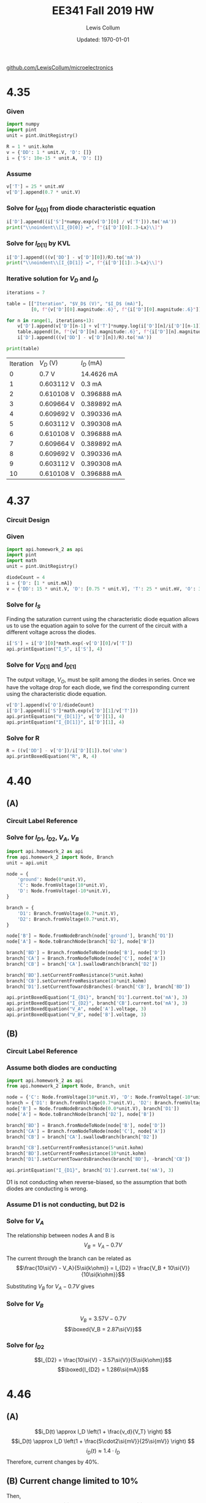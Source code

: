 #+latex_class_options: [fleqn, parskip=full]
#+latex_header: \usepackage{homework}

#+title: EE341 Fall 2019 HW \jobname
#+author: Lewis Collum
#+date: Updated: \today
[[https://github.com/LewisCollum/microelectronics][github.com/LewisCollum/microelectronics]]

* 4.35
  #+attr_latex: :width \linewidth/2
  [[./figure/questions/4.35.png]]

*** Given
#+attr_latex: :options bgcolor=codeBackground
#+BEGIN_SRC python :exports code :results silent :session s435
import numpy
import pint
unit = pint.UnitRegistry()

R = 1 * unit.kohm
v = {'DD': 1 * unit.V, 'D': []}
i = {'S': 10e-15 * unit.A, 'D': []}
#+END_SRC

*** Assume
#+BEGIN_EXPORT latex
\noindent
\begin{gather*}
    V_T = 25\si{mV} \text{ (thermal voltage at room temperature).}\\
    V_{D[0]} = 0.7\si{V}
\end{gather*}
#+END_EXPORT

#+ATTR_LATEX: :options bgcolor=codeBackground
#+BEGIN_SRC python :exports code :results silent :session s435
v['T'] = 25 * unit.mV
v['D'].append(0.7 * unit.V)
#+END_SRC

*** Solve for $I_{D[0]}$ from diode characteristic equation
#+BEGIN_EXPORT latex
\noindent
\[I_{D[0]} = I_S\cdot e^{V_{D[0]}/V_T}\]
#+END_EXPORT

#+ATTR_LATEX: :options bgcolor=codeBackground
#+BEGIN_SRC python :exports both :results output latex :session s435
i['D'].append((i['S']*numpy.exp(v['D'][0] / v['T'])).to('mA'))
print("\\noindent\\[I_{D[0]} =", f"{i['D'][0]:.3~Lx}\\]")
#+END_SRC

#+RESULTS:
#+BEGIN_EXPORT latex
\noindent\[I_{D[0]} = \SI[]{14.5}{\milli\ampere}\]
#+END_EXPORT

*** Solve for $I_{D[1]}$ by KVL
#+BEGIN_EXPORT latex
\noindent\[V_{DD} = I_D R + V_D\]
\[\text{So, } I_D = \frac{V_{DD} - V_D}{R}\]
#+END_EXPORT

#+attr_latex: :options bgcolor=codeBackground
#+BEGIN_SRC python :exports both :results output latex :session s435
i['D'].append(((v['DD'] - v['D'][0])/R).to('mA'))
print("\\noindent\\[I_{D[1]} =", f"{i['D'][1]:.3~Lx}\\]")
#+END_SRC

#+RESULTS:
#+BEGIN_EXPORT latex
\noindent\[I_{D[1]} = \SI[]{0.3}{\milli\ampere}\]
#+END_EXPORT

*** Iterative solution for $V_D$ and $I_D$
#+BEGIN_EXPORT latex
\begin{equation*}
  V_{D[n]} - V_{D[n-1]} = V_T \ln{\frac{I_{D[n]}}{I_{D[n-1]}}}
\end{equation*}
#+END_EXPORT

#+attr_latex: :options bgcolor=codeBackground
#+BEGIN_SRC python :exports both :results output table :session s435
iterations = 7

table = [["Iteration", "$V_D$ (V)", "$I_D$ (mA)"],
         [0, f"{v['D'][0].magnitude:.6}", f"{i['D'][0].magnitude:.6}"]]

for n in range(1, iterations+1):
    v['D'].append(v['D'][n-1] + v['T']*numpy.log(i['D'][n]/i['D'][n-1]))
    table.append([n, f"{v['D'][n].magnitude:.6}", f"{i['D'][n].magnitude:.6}"])
    i['D'].append(((v['DD'] - v['D'][n])/R).to('mA'))

print(table)
#+END_SRC

#+RESULTS:
| Iteration | $V_D$ (V)  | $I_D$ (mA)  |
|         0 | 0.7 V      | 14.4626 mA  |
|         1 | 0.603112 V | 0.3 mA      |
|         2 | 0.610108 V | 0.396888 mA |
|         3 | 0.609664 V | 0.389892 mA |
|         4 | 0.609692 V | 0.390336 mA |
|         5 | 0.603112 V | 0.390308 mA |
|         6 | 0.610108 V | 0.396888 mA |
|         7 | 0.609664 V | 0.389892 mA |
|         8 | 0.609692 V | 0.390336 mA |
|         9 | 0.603112 V | 0.390308 mA |
|        10 | 0.610108 V | 0.396888 mA |

* 4.37
  #+attr_latex: :width \linewidth/2
  [[./figure/questions/4.37.png]]

*** Circuit Design
    #+attr_latex: :width \linewidth/2
    [[./figure/4.37_background.png]]

*** Given

#+attr_latex: :options bgcolor=codeBackground
#+BEGIN_SRC python :results silent :session s437
import api.homework_2 as api
import pint
import math
unit = pint.UnitRegistry()

diodeCount = 4
i = {'D': [1 * unit.mA]}
v = {'DD': 15 * unit.V, 'D': [0.75 * unit.V], 'T': 25 * unit.mV, 'O': 3.3 * unit.V}
#+END_SRC

*** Solve for $I_S$

Finding the saturation current using the characteristic diode equation
allows us to use the equation again to solve for the current of the circuit
with a different voltage across the diodes.

#+attr_latex: :options bgcolor=codeBackground
#+BEGIN_SRC python :results output latex :exports both :session s437
i['S'] = i['D'][0]*math.exp(-v['D'][0]/v['T'])
api.printEquation("I_S", i['S'], 4)
#+END_SRC

#+RESULTS:
#+BEGIN_EXPORT latex
\noindent\[I_S = \SI[]{9.358e-14}{\milli\ampere}\]
#+END_EXPORT

*** Solve for \(V_{D[1]}\) and \(I_{D[1]}\)

The output voltage, \(V_O\), must be split among the diodes in
series. Once we have the voltage drop for each diode, we find the
corresponding current using the characteristic diode equation.

#+attr_latex: :options bgcolor=codeBackground
#+BEGIN_SRC python :results output latex :exports both :session s437
v['D'].append(v['O']/diodeCount)
i['D'].append(i['S']*math.exp(v['D'][1]/v['T']))
api.printEquation("V_{D[1]}", v['D'][1], 4)
api.printEquation("I_{D[1]}", i['D'][1], 4)
#+END_SRC

#+RESULTS:
#+BEGIN_EXPORT latex
\noindent\[V_{D[1]} = \SI[]{0.825}{\volt}\]
\noindent\[I_{D[1]} = \SI[]{20.09}{\milli\ampere}\]
#+END_EXPORT

*** Solve for R

#+attr_latex: :options bgcolor=codeBackground
#+BEGIN_SRC python :results output latex :exports both :session s437
R = ((v['DD'] - v['O'])/i['D'][1]).to('ohm')
api.printBoxedEquation("R", R, 4)
#+END_SRC

#+RESULTS:
#+BEGIN_EXPORT latex
\noindent\[\boxed{ R = \SI[]{582.5}{\ohm} }\]
#+END_EXPORT

* 4.40
  #+attr_latex: :width \linewidth/2
  [[./figure/questions/4.40.png]]
** (A)
*** Circuit Label Reference
    [[./figure/4.40A.png]]

*** Solve for \(I_{D1}\), \(I_{D2}\), \(V_A\), \(V_B\)
#+attr_latex: :options bgcolor=codeBackground
#+BEGIN_SRC python :results output latex :exports both
import api.homework_2 as api
from api.homework_2 import Node, Branch
unit = api.unit

node = {
    'ground': Node(0*unit.V),
    'C': Node.fromVoltage(10*unit.V),
    'D': Node.fromVoltage(-10*unit.V),
}

branch = {
    'D1': Branch.fromVoltage(0.7*unit.V),
    'D2': Branch.fromVoltage(0.7*unit.V),
}

node['B'] = Node.fromNodeBranch(node['ground'], branch['D1'])
node['A'] = Node.toBranchNode(branch['D2'], node['B'])

branch['BD'] = Branch.fromNodeToNode(node['B'], node['D'])
branch['CA'] = Branch.fromNodeToNode(node['C'], node['A'])
branch['CB'] = branch['CA'].swallowBranch(branch['D2'])

branch['BD'].setCurrentFromResistance(5*unit.kohm)
branch['CB'].setCurrentFromResistance(10*unit.kohm)
branch['D1'].setCurrentTowardsBranches(-branch['CB'], branch['BD'])

api.printBoxedEquation("I_{D1}", branch['D1'].current.to('mA'), 3)
api.printBoxedEquation("I_{D2}", branch['CB'].current.to('mA'), 3)
api.printBoxedEquation("V_A", node['A'].voltage, 3)
api.printBoxedEquation("V_B", node['B'].voltage, 3)
#+END_SRC

#+RESULTS:
#+BEGIN_EXPORT latex
\noindent\[\boxed{ I_{D1} = \SI[]{0.79}{\milli\ampere} }\]
\noindent\[\boxed{ I_{D2} = \SI[]{1.07}{\milli\ampere} }\]
\noindent\[\boxed{ V_A = \SI[]{0.0}{\volt} }\]
\noindent\[\boxed{ V_B = \SI[]{-0.7}{\volt} }\]
#+END_EXPORT

** (B)
*** Circuit Label Reference
    [[./figure/4.40B.png]]

*** Assume both diodes are conducting
#+attr_latex: :options bgcolor=codeBackground
#+BEGIN_SRC python :results output latex :exports both :session s440B
import api.homework_2 as api
from api.homework_2 import Node, Branch, unit

node = {'C': Node.fromVoltage(10*unit.V), 'D': Node.fromVoltage(-10*unit.V)}
branch = {'D1': Branch.fromVoltage(0.7*unit.V), 'D2': Branch.fromVoltage(0.7*unit.V)}
node['B'] = Node.fromNodeBranch(Node(0.0*unit.V), branch['D1'])
node['A'] = Node.toBranchNode(branch['D2'], node['B'])

branch['BD'] = Branch.fromNodeToNode(node['B'], node['D'])
branch['CA'] = Branch.fromNodeToNode(node['C'], node['A'])
branch['CB'] = branch['CA'].swallowBranch(branch['D2'])

branch['CB'].setCurrentFromResistance(5*unit.kohm)
branch['BD'].setCurrentFromResistance(10*unit.kohm)
branch['D1'].setCurrentTowardsBranches(branch['BD'], -branch['CB'])

api.printEquation("I_{D1}", branch['D1'].current.to('mA'), 3)
#+END_SRC

#+RESULTS:
#+BEGIN_EXPORT latex
\noindent\[I_{D1} = \SI[]{-1.21}{\milli\ampere}\]
#+END_EXPORT

D1 is not conducting when reverse-biased, so the assumption that both
diodes are conducting is wrong.

*** Assume D1 is not conducting, but D2 is
    [[./figure/4.40B2.png]]


*** Solve for \(V_A\)
The relationship between nodes A and B is
\[V_B = V_A - 0.7\si{V} \]

The current through the branch can be related as
\[\frac{10\si{V} - V_A}{5\si{k\ohm}} = I_{D2} = \frac{V_B + 10\si{V}}{10\si{k\ohm}}\]

Substituting \(V_B\) for \(V_A - 0.7\si{V}\) gives 
#+BEGIN_EXPORT latex
\begin{gather*}
\frac{10\si{V} - V_A}{5\si{k\ohm}} = \frac{V_A + 9.3\si{V}}{10\si{k\ohm}} \\
\implies 20 - 2V_A = V_A + 9.3 \\
\implies 3V_A = 10.7 \\
\therefore \boxed{V_A = 3.57\si{V}}
\end{gather*}
#+END_EXPORT

*** Solve for \(V_B\)
\noindent\[V_B = 3.57\si{V} - 0.7\si{V} \]
\[\boxed{V_B = 2.87\si{V}}\]

*** Solve for \(I_{D2}\)
\noindent\[I_{D2} = \frac{10\si{V} - 3.57\si{V}}{5\si{k\ohm}}\]
\[\boxed{I_{D2} = 1.286\si{mA}}\]

* 4.46
  #+attr_latex: :width 0.4\linewidth
  [[./figure/questions/4.46.png]]

** (A)
\[i_D(t) \approx I_D \left(1 + \frac{v_d}{V_T} \right) \]
\[i_D(t) \approx I_D \left(1 + \frac{5\cdot2\si{mV}}{25\si{mV}} \right) \]
\[i_D(t) \approx 1.4 \cdot I_D\]
Therefore, current changes by 40%.

** (B) Current change limited to 10%
Then,
\[.1 = \frac{v_d\cdot 2}{V_T}\]
\[v_d = 0.05 \cdot 25\si{mV}\]
\[\boxed{ v_d = 1.25\si{mV} \text{ maximum allowable positive or negative voltage}}\]

* 4.62
  #+attr_latex: :width 0.4\linewidth
  [[./figure/questions/4.62.png]]

** (A) Find \(V_{Z0}\)
\[-V_Z = 9.1\si{V}\]
\[-I_{Zr} = 20\si{mA}\]
\[r_Z = 10\si{\ohm}\]

\[V_{Z0} = V_Z - r_Z I_Z\]
\[V_{Z0} = -9.1\si{V} + 10\si{\ohm}\cdot 20\si{mA} = -9.1 + 0.2\] 
\[\boxed{V_{Z0} = -8.9}\]

** (B) Find \(V_{Z(10\si{mA})}\)
\[V_{Z} = -8.9\si{V} - 10\si{\ohm}\cdot 10\si{mA}\]
\[\boxed{V_{Z} = -9.0\si{V}}\]

** (C) Find \(V_{Z(50\si{mA})}\)
\[V_{Z} = -8.9\si{V} - 10\si{\ohm}\cdot 50\si{mA}\]
\[\boxed{V_{Z} = -9.4\si{V}}\]

* E4.26
  #+attr_latex: :width 0.6\linewidth
  [[./figure/questions/E4.26.png]]

** (A) \(v_I \ge 5.7\si{V}\)
   [[./figure/E4.26A.png]]
   
   \[v_I = IR_A + 0.7\si{V} + 5\si{V} + IR_B = I(R_A + R_B) + 5.7\]
   \[I = \frac{v_{R_B}}{R_B}\]
   \[v_R_B = v_O - 0.7\si{V} - 5\si{V} = v_O - 5.7\si{V}\]
   
   Now we substitute:
   \[v_I = \frac{v_{R_B}(R_A + R_B)}{R_B} + 5.7\]
   \[v_I = (v_O - 5.7)\frac{R_A + R_B}{R_B} + 5.7\]

   Now solve for \(v_O\):
   \[v_O = (v_I - 5.7)\frac{R_B}{R_A + R_B} + 5.7\]
   \[\boxed{v_O = \frac{1}{2}(v_I - 5.7) + 5.7}\]
** (B) \(v_I \le -5.7\si{V}\)
   [[./figure/E4.26B.png]]
   \[v_I = IR_A - 0.7\si{V} - 5\si{V} + IR_B = I(R_A + R_B) - 5.7\]
   \[I = \frac{v_{R_B}}{R_B}\]
   \[v_R_B = v_O + 0.7\si{V} + 5\si{V} = v_O + 5.7\si{V}\]
   
   Now we substitute:
   \[v_I = \frac{v_{R_B}(R_A + R_B)}{R_B} - 5.7\]
   \[v_I = (v_O + 5.7)\frac{R_A + R_B}{R_B} - 5.7\]

   Now solve for \(v_O\):
   \[v_O = (v_I + 5.7)\frac{R_B}{R_A + R_B} - 5.7\]
   \[\boxed{v_O = \frac{1}{2}(v_I + 5.7) - 5.7}\]

** (C) \(-5.7 \le v_I \le 5.7\)
   [[./figure/E4.26C.png]]
   \[\boxed{v_O = v_I}\]

** (Transfer Plot)
   #+attr_latex: :width 0.6\linewidth
   [[./figure/E4.26Transfer.png]]
* Spice

** (A)
#+attr_latex: :options bgcolor=codeBackground
#+BEGIN_SRC spice :exports code :results output raw :var file="figure/spice"
.title Diode I-V Characteristics
.model diode d(IS=1.0e-16, N=1.1, temp=20)
v1 1 0
D1 1 0 diode

.control
dc v1 0 2 0.001
set gnuplot_terminal=png/quit
gnuplot $file -i(v1) ylimit 0 2e-3
.endc
.end
#+END_SRC

#+RESULTS:
[[file:./figure/spice.png]]

*** Plot:
    #+attr_latex: :width 0.6\linewidth
    [[./figure/spice_modified.png]]

** (b) \(V_{DD} = 1\si{V}\)
*** Given
#+attr_latex: :options bgcolor=codeBackground
#+BEGIN_SRC python :exports code :results silent :session spice
import numpy
import pint
unit = pint.UnitRegistry()

R = 1 * unit.kohm
v = {'DD': 1 * unit.V, 'D': []}
i = {'S': 10e-16 * unit.A, 'D': []}
#+END_SRC

*** Assume
#+BEGIN_EXPORT latex
\noindent
\begin{gather*}
    V_T = 25\si{mV} \text{ (thermal voltage at room temperature).}\\
    V_{D[0]} = 0.7\si{V}
\end{gather*}
#+END_EXPORT

#+ATTR_LATEX: :options bgcolor=codeBackground
#+BEGIN_SRC python :exports code :results silent :session spice
v['T'] = 25 * unit.mV
v['D'].append(0.7 * unit.V)
#+END_SRC

*** Solve for $I_{D[0]}$ from diode characteristic equation
#+BEGIN_EXPORT latex
\noindent
\[I_{D[0]} = I_S\cdot e^{V_{D[0]}/V_T}\]
#+END_EXPORT

#+ATTR_LATEX: :options bgcolor=codeBackground
#+BEGIN_SRC python :exports both :results output latex :session spice
i['D'].append((i['S']*numpy.exp(v['D'][0] / (v['T']*1.1))).to('mA'))
print("\\noindent\\[I_{D[0]} =", f"{i['D'][0]:.3~Lx}\\]")
#+END_SRC

#+RESULTS:
#+BEGIN_EXPORT latex
\noindent\[I_{D[0]} = \SI[]{0.113}{\milli\ampere}\]
#+END_EXPORT

*** Solve for $I_{D[1]}$ by KVL
#+BEGIN_EXPORT latex
\noindent\[V_{DD} = I_D R + V_D\]
\[\text{So, } I_D = \frac{V_{DD} - V_D}{R}\]
#+END_EXPORT

#+attr_latex: :options bgcolor=codeBackground
#+BEGIN_SRC python :exports both :results output latex :session spice
i['D'].append(((v['DD'] - v['D'][0])/R).to('mA'))
print("\\noindent\\[I_{D[1]} =", f"{i['D'][1]:.3~Lx}\\]")
#+END_SRC

#+RESULTS:
#+BEGIN_EXPORT latex
\noindent\[I_{D[1]} = \SI[]{0.3}{\milli\ampere}\]
#+END_EXPORT

*** Iterative solution for $V_D$ and $I_D$
#+BEGIN_EXPORT latex
\begin{equation*}
  V_{D[n]} - V_{D[n-1]} = V_T \ln{\frac{I_{D[n]}}{I_{D[n-1]}}}
\end{equation*}
#+END_EXPORT

#+attr_latex: :options bgcolor=codeBackground
#+BEGIN_SRC python :exports both :results output table :session spice
iterations = 3

table = [["Iteration", "$V_D$ (V)", "$I_D$ (mA)"],
         [0, f"{v['D'][0].magnitude:.6}", f"{i['D'][0].magnitude:.6}"]]

for n in range(1, iterations+1):
    v['D'].append(v['D'][n-1] + v['T']*numpy.log(i['D'][n]/i['D'][n-1]))
    table.append([n, f"{v['D'][n].magnitude:.6}", f"{i['D'][n].magnitude:.6}"])
    i['D'].append(((v['DD'] - v['D'][n])/R).to('mA'))

print(table)
#+END_SRC

#+RESULTS:
| Iteration | $V_D$ (V) | $I_D$ (mA) |
|         0 |       0.7 |   0.113441 |
|         1 |  0.724313 |        0.3 |
|         2 |    0.7222 |   0.275687 |
|         3 |  0.722391 |     0.2778 |

** (b) \(V_{DD} = 2\si{V}\)
*** Given
#+attr_latex: :options bgcolor=codeBackground
#+BEGIN_SRC python :exports code :results silent :session spice2
import numpy
import pint
unit = pint.UnitRegistry()

R = 1 * unit.kohm
v = {'DD': 2 * unit.V, 'D': []}
i = {'S': 10e-16 * unit.A, 'D': []}
#+END_SRC

*** Assume
#+BEGIN_EXPORT latex
\noindent
\begin{gather*}
    V_T = 25\si{mV} \text{ (thermal voltage at room temperature).}\\
    V_{D[0]} = 0.7\si{V}
\end{gather*}
#+END_EXPORT

#+ATTR_LATEX: :options bgcolor=codeBackground
#+BEGIN_SRC python :exports code :results silent :session spice2
v['T'] = 25 * unit.mV
v['D'].append(0.7 * unit.V)
#+END_SRC

*** Solve for $I_{D[0]}$ from diode characteristic equation
#+BEGIN_EXPORT latex
\noindent
\[I_{D[0]} = I_S\cdot e^{V_{D[0]}/V_T}\]
#+END_EXPORT

#+ATTR_LATEX: :options bgcolor=codeBackground
#+BEGIN_SRC python :exports both :results output latex :session spice2
i['D'].append((i['S']*numpy.exp(v['D'][0] / v['T']/1.1)).to('mA'))
print("\\noindent\\[I_{D[0]} =", f"{i['D'][0]:.3~Lx}\\]")
#+END_SRC

#+RESULTS:
#+BEGIN_EXPORT latex
\noindent\[I_{D[0]} = \SI[]{0.113}{\milli\ampere}\]
#+END_EXPORT

*** Solve for $I_{D[1]}$ by KVL
#+BEGIN_EXPORT latex
\noindent\[V_{DD} = I_D R + V_D\]
\[\text{So, } I_D = \frac{V_{DD} - V_D}{R}\]
#+END_EXPORT

#+attr_latex: :options bgcolor=codeBackground
#+BEGIN_SRC python :exports both :results output latex :session spice2
i['D'].append(((v['DD'] - v['D'][0])/R).to('mA'))
print("\\noindent\\[I_{D[1]} =", f"{i['D'][1]:.3~Lx}\\]")
#+END_SRC

#+RESULTS:
#+BEGIN_EXPORT latex
\noindent\[I_{D[1]} = \SI[]{1.3}{\milli\ampere}\]
#+END_EXPORT

*** Iterative solution for $V_D$ and $I_D$
#+BEGIN_EXPORT latex
\begin{equation*}
  V_{D[n]} - V_{D[n-1]} = V_T \ln{\frac{I_{D[n]}}{I_{D[n-1]}}}
\end{equation*}
#+END_EXPORT

#+attr_latex: :options bgcolor=codeBackground
#+BEGIN_SRC python :exports both :results output table :session spice2
iterations = 3

table = [["Iteration", "$V_D$ (V)", "$I_D$ (mA)"],
         [0, f"{v['D'][0].magnitude:.6}", f"{i['D'][0].magnitude:.6}"]]

for n in range(1, iterations+1):
    v['D'].append(v['D'][n-1] + v['T']*numpy.log(i['D'][n]/i['D'][n-1]))
    table.append([n, f"{v['D'][n].magnitude:.6}", f"{i['D'][n].magnitude:.6}"])
    i['D'].append(((v['DD'] - v['D'][n])/R).to('mA'))

print(table)
#+END_SRC

#+RESULTS:
| Iteration | $V_D$ (V) | $I_D$ (mA) |
|         0 |       0.7 |        1.3 |
|         1 |       0.7 |        1.3 |
|         2 |       0.7 |        1.3 |
|         3 |       0.7 |        1.3 |





** COMMENT Test2
#+attr_latex: :options bgcolor=codeBackground
#+BEGIN_SRC spice :exports both :results output raw :var file="figure/spice2"
Full-wave bridge rectifier and voltage regulator circuit (first line used for Title)
vin 1 3 sin(0 10 60 0 0) ; (input source - comments after ;)

D1  0 1 diode1; (this diode is described by .model diode1)
D2  0 3 diode1
D3  1 2 diode1
D4  3 2 diode1
R1  2 4 100
C1  4 0 10u; (Node 0 must be used as the ground)
R2  4 5 500
D5  0 5 diode2; (this diode is described by .model diode2)
R3  5 0 10k
.model diode1  d  is=0.01p  vj=0.9; (diode model. Is=1e-14 Amp & junction potential = 0.9V; you can also include cjo, tt, …)
.model diode2 d  bv=5  ibv=0.002; (Zener diode model; breakdown voltage=5V at Iz=2mA; Default values are used for Is, VJ ...)

.control
tran 0.1ms 100ms 50ms
set gnuplot_terminal=png/quit
gnuplot $file V(3) V(2) V(1) V(4) V(5)
.endc
.end
#+END_SRC

#+RESULTS:
[[file:./figure/spice.png]]
** COMMENT Test1
#+attr_latex: :options bgcolor=codeBackground
#+BEGIN_SRC spice :exports both :results output raw :var file="figure/temp"
.title dual rc ladder
R1 int in 5k
V1 in 0 dc 0 ac 1 PULSE (0 10 1u 1u 1u 1 1)
R2 out int 1k
C1 int 0 10u
C2 out 0 100n
.control
ac dec 10 1 100k
set gnuplot_terminal=png/quit
gnuplot $file v(out)
.endc
.end
#+END_SRC

#+RESULTS:
[[file:./figure/temp.png]]
* Appendix: Code
#+attr_latex: :options bgcolor=codeBackground
#+BEGIN_SRC python :results output :tangle ./api/homework_2.py
from __future__ import annotations
import pint
import unittest

unit = pint.UnitRegistry()

def printEquation(tag, value, digits):
    print(f"\\noindent\\[{tag} = {value:.{digits}Lx}\\]")

def printBoxedEquation(tag, value, digits):
    print("\\noindent\\[\\boxed{", f"{tag} = {value:.{digits}Lx}", "}\\]")


class Node:
    def __init__(self, voltage):
        self.voltage = voltage

    @classmethod
    def fromVoltage(cls, voltage):
        return Node(voltage)
        
    @classmethod
    def toBranchNode(cls, branch, node):
        return Node(node.voltage + branch.drop)

    @classmethod
    def fromNodeBranch(cls, node, branch):
        return Node(node.voltage - branch.drop)

    def __sub__(self, b):
        return self.voltage - b.voltage

class Branch:
    def __init__(self, drop):
        self.drop = drop
        self.current = None

    @classmethod
    def fromVoltage(cls, voltage):
        return Branch(voltage)

    @classmethod
    def fromNodeToNode(cls, nodeA, nodeB):
        return Branch(nodeA - nodeB)

    def swallowBranch(self, branch):
        newBranch = Branch(self.drop + branch.drop)
        if self.current != None:
            newBranch.current = self.current
        elif branch.current != None:
            newBranch.current = branch.current
        
        if branch.current == None or self.current == None:
            return newBranch
        else:
            raise RuntimeError("Currents must be the same.")

    def clearCurrent(self):
        self.current = None
        
    def __add__(self, b):
        return self.current + b.current

    def __radd__(self, other):
        if other == 0:
            return self
        else:
            return self.__add__(other)

    def __neg__(self):
        newBranch = Branch(self.drop)
        newBranch.current = -self.current
        return newBranch
    
    def setCurrentFromResistance(self, resistance):
        self.current = self.drop/resistance

    def setCurrentTowardsBranches(self, *branches):
        self.current = sum(branches)

class TestBranchAdd(unittest.TestCase):
    def setUp(self):
        self.branchA = Branch.fromVoltage(1)
        self.branchB = Branch.fromVoltage(2)
    def test_currentFromBranchA(self):
        self.branchA.current = 1

        newNode = self.branchA.swallowBranch(self.branchB)
        
        self.assertEqual(newNode.current, self.branchA.current)

    def test_currentFromBranchB(self):
        self.branchB.current = 1

        newNode = self.branchA.swallowBranch(self.branchB)

        self.assertEqual(newNode.current, self.branchB.current)        

    def test_currentIsNone(self):
        newNode = self.branchA.swallowBranch(self.branchB)

        self.assertEqual(newNode.current, None) 

    def test_currentNotSame_throwsException(self):
        self.branchA.current = 1
        self.branchB.current = 2

        self.assertRaises(RuntimeError, lambda: self.branchA.swallowBranch(self.branchB))
        
class TestBranchNode(unittest.TestCase):
    def setUp(self):
        self.branch = Branch.fromVoltage(1)
        self.node = Node.fromVoltage(1)
        
    def test_nodeFromBranchNode(self):
        newNode = Node.toBranchNode(self.branch, self.node)
        self.assertEqual(newNode.voltage, 2)

    def test_nodeToBranchNode(self):
        newNode = Node.fromNodeBranch(self.node, self.branch)
        self.assertEqual(newNode.voltage, 0)
        
    def test_branchCurrentFromResistance(self):
        self.branch.setCurrentFromResistance(1)
        self.assertEqual(self.branch.current, 1)
         
if __name__=='__main__':
    unittest.main()
#+END_SRC

#+RESULTS:
